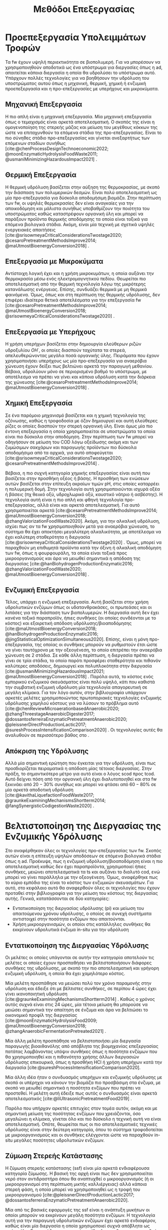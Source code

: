 #+TITLE: Μεθόδοι Επεξεργασίας

* COMMENT Επεξήγηση
Στο αρχείο αυτό θα αναπτυχθεί το 3ο κεφάλαιο της διπλωματικής μου, το οποίο θα είναι σχετικό με μεθόδους προεπεξεργασίας των FW για την υδρόλυση του υποστρώματος.

* Προεπεξεργασία Υπολειμμάτων Τροφών
\label{sec:fw_pretreatment}

Τα \acrshort{fw} έχουν υψηλή περιεκτικότητα σε βιοπολυμερή. Για να μπορέσουν να χρησιμοποιηθούν αποδοτικά ως ένα υπόστρωμα για διεργασίες όπως η \acrshort{ad}, απαιτείται κάποια διεργασία η οποία θα υδρολύσει το υπόστρωμα αυτό. Υπάρχουν πολλές τεχνολογίες για να βοηθήσουν την υδρόλυση του υποστρώματος αυτού όπως η μηχανική, θερμική, χημική ή ενζυμική προεπεξεργασία και η προ-επεξεργασίες με υπερήχους και μικροκύματα.

** Μηχανική Επεξεργασία
Η πιο απλή είναι η μηχανική επεξεργασία. Μία μηχανική επεξεργασία όπως ο τεμαχισμός είναι αρκετά αποτελεσματική. Ο σκοπός της είναι η ομογενοποίηση της στερεής μάζας και μείωση του μεγέθους κόκκων της ώστε να επιταχυνθούν τα επόμενα στάδια της προ-επεξεργασίας. Είναι το πιο σύνηθες στάδιο προ-επεξεργασίας και γίνεται ανεξαρτήτως των επόμενων σταδίων συνήθως [cite:@chenProcessDesignTechnoeconomic2022; @moonEnzymaticHydrolysisFoodWaste2011; @usmaniMinimizingHazardousImpact2021] . 

** Θερμική Επεξεργασία
Η θερμική υδρόλυση βασίζεται στην αύξηση της θερμοκρασίας, με σκοπό την διάσπαση των πολυμερικών δεσμών. Είναι πολύ αποτελεσματική ως μία προ-επεξεργασία για δύσκολα αποδομήσιμη βιομάζα. Στην περίπτωση των \acrshort{fw}, οι υψηλές θερμοκρασίες δεν είναι αναγκαίες για την αποικοδόμηση και μάλιστα συνήθως υποβαθμίζουν την ποιότητα του υποστρώματος καθώς καταστρέφουν οργανική ύλη και μπορεί να παράξουν προϊόντα θερμικής αποδόμησης τα οποία είναι τοξικά για επόμενα βιολογικά στάδια. Ακόμη, είναι μία τεχνική με σχετικά υψηλές ενεργειακές απαιτήσεις [cite:@srisowmeyaCriticalConsiderationsTwostage2020; @cesaroPretreatmentMethodsImprove2014; @maUtmostBioenergyConversion2018] .

** Επεξεργασία με Μικροκύματα
Αντίστοιχη λογική έχει και η χρήση μικροκυμάτων, η οποία αυξάνει την θερμοκρασία μέσω ενός ηλεκτρομαγνητικού πεδίου. Θεωρείται πιο αποτελεσματική από την θερμική τεχνολογία λόγω της μικρότερης κατανάλωσης ενέργειας. Επίσης, συνδυάζει θερμικά με μη θερμικά φαινόμενα. Όμως, όπως και στη περίπτωση της θερμικής υδρόλυσης, δεν επιφέρει ιδιαίτερα θετικά αποτελέσματα για την επεξεργασία \acrshort{fw} [cite:@cesaroPretreatmentMethodsImprove2014; @maUtmostBioenergyConversion2018; @srisowmeyaCriticalConsiderationsTwostage2020] . 

** Επεξεργασία με Υπερήχους
Η χρήση υπερήχων βασίζεται στην δημιουργία ελεύθερων ριζών υδροξυλίου \( OH^{\cdot} \), οι οποίες διασπούν ταχύτατα τα στερεά, απελευθερώνοντας μεγάλα ποσά οργανικής ύλης. Πειράματα που έχουν χρησιμοποιήσει υπερήχους ως μία προ-επεξεργασία για αναερόβια χώνευση έχουν δείξει πως βελτιώνει αρκετά την παραγωγή μεθανίου. Βέβαια, υδρολύουν μόνο σε περιορισμένο βαθμό το υπόστρωμα, με αποτέλεσμα να πρέπει να γίνει και κάποια υδρόλυση κατά την διάρκεια της χώνευσης [cite:@cesaroPretreatmentMethodsImprove2014; @maUtmostBioenergyConversion2018] .

** Χημική Επεξεργασία
Σε ένα παρόμοιο μηχανισμό βασίζεται και η χημική τεχνολογία της οζόνωσης, καθώς η τροφοδοσία με όζον δημιουργεί και αυτή ελεύθερες ρίζες οι οποίες διασπούν την στερεή οργανική ύλη. Είναι όμως μία πιο έντονη επεξεργασία η οποία χρησιμοποιείται σε υποστρώματα τα οποία είναι πιο δύσκολα στην αποδόμηση. Στην περίπτωση των \acrshort{fw} μπορεί να οδηγήσουν σε μείωση του COD λόγω οξείδωσης ακόμη και των ζυμώσιμων σακχάρων και παραγωγής προϊόντων πιο δύσκολα αποδομήσιμα από τα αρχικά, για αυτό αποφεύγεται [cite:@srisowmeyaCriticalConsiderationsTwostage2020; @cesaroPretreatmentMethodsImprove2014] .

Βέβαια, η πιο συχνή κατηγορία χημικής επεξεργασίας είναι αυτή που βασίζεται στην προσθήκη οξέος ή βάσης. Η προσθήκη των ενώσεων αυτών βασίζεται στην επίτευξη ακραίων τιμών pH, στις οποίες καταρρέει η πολυμερική δομή. Στην τεχνολογία αυτή χρησιμοποιούνται ισχυρά οξέα ή βάσεις (πχ θειικό οξύ, υδροχλωρικό οξύ, καυστικό νάτριο ή ασβέστης). Η τεχνολογία αυτή είναι η πιο απλή και φθηνή τεχνολογία προ-επεξεργασίας, αλλά είναι και αρκετά αποτελεσματική. Για αυτό χρησιμοποιείται αρκετά [cite:@cesaroPretreatmentMethodsImprove2014; @maUtmostBioenergyConversion2018; @zhangValorizationFoodWaste2020]. Ακόμη, για την αλκαλική υδρόλυση, ισχύει πως αν τα \acrshort{fw} χρησιμοποιηθούν μετά για αναερόβια χώνευση, το σύστημα θα έχει αποκτήσει μεγαλύτερη αλκαλικότητα, με αποτέλεσμα να έχει καλύτερη σταθερότητα η διεργασία [cite:@srisowmeyaCriticalConsiderationsTwostage2020] . Όμως, μπορεί να παραχθούν μη επιθυμητά προϊόντα κατά την όξινη ή αλκαλική αποδόμηση των \acrshort{fw}, όπως η φουρφουράλη, τα οποία είναι τοξικά προς μικροοργανισμούς και άρα να μειωθεί σημαντικά η απόδοση της διεργασίας [cite:@hanBiohydrogenProductionEnzymatic2016; @zhangValorizationFoodWaste2020; @maUtmostBioenergyConversion2018] .

** Ενζυμική Επεξεργασία
Τέλος, υπάρχει η ενζυμική επεξεργασία. Αυτή βασίζεται στην χρήση υδρολυτικών ενζύμων όπως οι υδατανθρακάσες, οι πρωτεάσες και οι λιπάσες για την διάσπαση των βιοπολυμερών. Η διεργασία αυτή δεν έχει κανένα τοξικό παραπροϊόν, ήπιες συνθήκες (οι οποίες συνδέονται με το κόστος) και εξαιρετική απόδοση υδρόλυσης/βιοαποδόμησης [cite:@maUtmostBioenergyConversion2018; @hanBiohydrogenProductionEnzymatic2016; @jingStatisticalOptimizationSimultaneous2020]. Επίσης, είναι η μόνη προ-επεξεργασία, της οποίας οι συνθήκες μπορούν να ρυθμιστούν έτσι ώστε να γίνει ταυτόχρονα με την οξεογένεση, το οποίο επιτρέπει την αναερόβια χώνευση σε 2 στάδια. Σε κάθε άλλη περίπτωση, η διεργασία πρέπει να γίνει σε τρία στάδια, το οποίο παρότι προσφέρει σταθερότητα και πιθανόν καλύτερες αποδόσεις, δημιουργεί και πολυπλοκότητα στην διεργασία [cite:@usmaniMinimizingHazardousImpact2021; @maUtmostBioenergyConversion2018] . Παρόλα αυτά, το κόστος ενός εμπορικού ενζυμικού σκευάσματος είναι πολύ υψηλό, κάτι που καθιστά την συμβατική ενζυμική υδρόλυση μία τεχνολογία απαγορευτική σε μεγάλη κλίμακα. Για τον λόγο αυτόν, στην βιβλιογραφία υπάρχουν αρκετές μελέτες χρησιμοποιώντας πρωτοποριακές τεχνολογίες ενζυμικής υδρόλυσης χαμηλού κόστους για να λύσουν το πρόβλημα αυτό [cite:@chenReviewMicroaerationbasedAnaerobic2020; @zhangThreestageAnaerobicDigester2017; @dossantosferreiraEnzymaticPretreatmentAnaerobic2020; @pleissnerDirectProductionLactic2017; @sureshProcessIntensificationComparison2020] . Οι τεχνολογίες αυτές θα αναλυθούν σε περισσότερο βάθος στο \autoref{sec:enzymes}.

** Απόκριση της Υδρόλυσης
Αλλά μία σημαντική ερώτηση που έγκειται για την υδρόλυση, είναι πως προσδιορίζεται πειραματικά η απόδοση μίας τέτοιας διεργασίας. Στην πράξη, το σημαντικότερο μέτρο για αυτό είναι ο λόγος \acrfull{scod} προς \acrfull{tcod}. Αυτό δείχνει πόση από την οργανική ύλη έχει διαλυτοποιηθεί και στα \acrshort{fw} ξεκινάει από \( 20-30 \% \) συνήθως και μπορεί να φτάσει από \( 60 - 80 \% \) σε μία αρκετά αποδοτική υδρόλυση [cite:@kavithaLiquefactionFoodWaste2017; @graunkeExaminingMechanismsShortterm2014; @fangSynergisticCodigestionWaste2020] .

* Βελτιστοποίηση της Διεργασίας της Ενζυμικής Υδρόλυσης
\label{sec:enzymes}

Στο \autoref{sec:fw_pretreatment} αναφέρθηκαν όλες οι τεχνολογίες προ-επεξεργασίας των \acrshort{fw}. Σκοπός αυτών είναι η επίτευξη υψηλών αποδόσεων σε επόμενα βιολογικά στάδια όπως η \acrshort{ad}. Προέκυψε, πως η ενζυμική υδρόλυση/βιοαποδόμηση είναι η πιο αποτελεσματική καθώς δεν έχει παραπροϊόντα, χρησιμοποιεί ήπιες συνθήκες, μειώνει αποτελεσματικά τα \acrfull{ts} και αυξάνει το διαλυτό \acrfull{cod}, ενώ μπορεί να γίνει παράλληλα με την οξεογένεση. Όμως, αναφέρθηκε πως το κύριο εμπόδιο της είναι το κόστος των ενζυμικών σκευασμάτων. Για αυτό, στο κεφάλαιο αυτό θα αναφερθούν όλες οι τεχνολογίες που έχουν προταθεί στην βιβλιογραφία για την μείωση του κόστους της διεργασίας αυτής. Γενικά, κατατάσσονται σε δύο κατηγορίες:

- Εντατικοποίηση της διεργασίας υδρόλυσης (\acrfull{pi}) και μείωση του απαιτούμενου χρόνου υδρόλυσης, ο οποίος σε συνεχή συστήματα αντιστοιχεί στην ποσότητα ενζύμων που απαιτούνται.
- Χρήση μικροοργανισμών, οι οποίοι στις κατάλληλες συνθήκες θα εκκρίνουν υδρολυτικά ένζυμα in-situ για την υδρόλυση

** Εντατικοποίηση της Διεργασίας Υδρόλυσης
Οι μελέτες οι οποίες υπάγονται σε αυτήν την κατηγορία αποτελούν τις μελέτες οι οποίες έχουν προσπαθήσει να βελτιστοποιήσουν διάφορες συνθήκες της υδρόλυσης, με σκοπό την πιο αποτελεσματική και γρήγορη ενζυμική υδρόλυση, η οποία θα έχει χαμηλότερο κόστος.

Μία μελέτη προσπάθησε να μειώσει πολύ τον χρόνο παραμονής στην υδρόλυση και έδειξε ότι με βέλτιστες συνθήκες, σε περίπου 4 ώρες έχει γίνει ικανοποιητική υδρόλυση [cite:@graunkeExaminingMechanismsShortterm2014] . Καθώς ο χρόνος αυτός συχνά είναι στις 24 ώρες, μία τέτοια μείωση θα μπορούσε να μειώσει σημαντικά την απαίτηση σε ένζυμα και άρα να βελτιώσει το οικονομικό προφίλ της διεργασίας [cite:@moonEnzymaticHydrolysisFood2009; @maUtmostBioenergyConversion2018; @zhangAnaerobicFermentationPretreated2021] .

Μία άλλη μελέτη προσπάθησε να βελτιστοποιήσει μία διεργασία παραγωγής βιοαιθανόλης από απόβλητα της βιομηχανίας επεξεργασίας πατάτας λαμβάνοντας υπόψιν συνθήκες όπως η ποσότητα ενζύμων που θα χρησιμοποιηθεί και η πιθανότητα χρήσης άλλων διεργασιών υδρόλυσης επικουρικά, όπως η προσθήκη HCl ή χρήση υπερήχων κατά την διεργασία [cite:@sureshProcessIntensificationComparison2020].

Μία άλλη ιδέα ήταν ο συνδυασμός υπερήχων και ενζυμικής υδρόλυσης με σκοπό οι υπέρηχοι να κάνουν την βιομάζα πιο προσβάσιμη στα ένζυμα, με σκοπό να μειωθεί σημαντικά η ποσότητα ενζύμων που πρέπει να προστεθεί. Η μελέτη αυτή έδειξε πως αυτός ο συνδυασμός είναι αρκετά αποτελεσματικός [cite:@liUltrasonicPretreatmentFood2019] .

Παρόλο που υπήρχαν αρκετές επιτυχίες στον τομέα αυτόν, ακόμη και με σημαντική μείωση της ποσότητας ενζύμων που χρειάζονται, όσο μεγαλώνει η κλίμακα, γίνεται όλο και πιο δύσκολο η τεχνική αυτή να είναι αποτελεσματική. Οπότε, θεωρείται πως οι πιο αποτελεσματικές τεχνικές υδρόλυσης είναι στην δεύτερη κατηγορία, όπου το σύστημα τροφοδοτείται με μικροοργανισμούς και οι συνθήκες ελέγχονται ώστε να παραχθούν in-situ μεγάλες ποσότητες υδρολυτικών ενζύμων.

** Ζύμωση Στερεής Κατάστασης
  Η ζύμωση στερεής κατάστασης (\acrfull{ssf}) είναι μία αρκετά ενδιαφέρουσα κατηγορία ζύμωσης. Η βασική της αρχή είναι πως δεν χρησιμοποιείται νερό στον αντιδραστήρα όπου θα αναπτυχθεί ο μικροοργανισμός (ή οι μικροοργανισμοί στη περίπτωση μικτής καλλιέργειας) αλλά κάποια στερεή φάση, η οποία μπορεί να χρησιμοποιηθεί ως η τροφή του μικροοργανισμού [cite:@pleissnerDirectProductionLactic2017; @dossantosferreiraEnzymaticPretreatmentAnaerobic2020].

  Μία από τις βασικές εφαρμογές της \acrshort{ssf} είναι η ανάπτυξη μυκήτων οι οποίοι μπορούν να εκκρίνουν μεγάλη ποσότητα ενζύμων. Η τεχνολογία αυτή για την παραγωγή υδρολυτικών ενζύμων έχει αρκετό ενδιαφέρον, καθώς είναι μία διεργασία η οποία χρησιμοποιεί συχνά απόβλητα ως πρώτη ύλη. Για παράδειγμα, μπορούν τα ίδια \acrshort{fw} που θα χρησιμοποιηθούν για την \acrshort{ad} να χρησιμοποιηθούν και στην \acrshort{ssf} [cite:@uckunkiranEnzymeProductionFood2014]. Έπειτα, η βιομάζα που έχει παραχθεί στην \acrshort{ssf} μπορεί να αναμειχθεί με τα υπόλοιπα \acrshort{fw} και το μείγμα αυτό να χρησιμοποιηθεί για διεργασίες όπως η αναερόβια χώνευση [cite:@dossantosferreiraEnzymaticPretreatmentAnaerobic2020; @soaresReductionScumAccumulation2019]. Ακόμη όμως και στην περίπτωση που δεν χρησιμοποιούνται απόβλητα, χρησιμοποιείται κάποιο φθηνό υπόστρωμα, το οποίο προσομοιώνει το φυσικό περιβάλλον ανάπτυξης του μικροοργανισμού, και όχι κάποια καθαρή ένωση όπως η γλυκόζη. Έτσι, μπορούν να παραχθούν μεγάλες ποσότητες υδρολυτικών ενζύμων σε πολύ χαμηλό κόστος [cite:@uckunkiranEnhancingHydrolysisMethane2015; @zouValorizationFoodWaste2020; @pleissnerDirectProductionLactic2017] . 

  Επιπλέον, στην διεργασία \acrshort{ssf} δεν απαιτούνται στάδια καθαρισμού, καθώς όλη η βιομάζα του μύκητα, η οποία είναι πλούσια σε υδρολυτικά ένζυμα, προστίθεται στον αντιδραστήρα. Ο καθαρισμός των ενζύμων είναι το δυσκολότερο κομμάτι της παραγωγής τους και ο βασικός λόγος για τον οποίο είναι ακριβά. Μία τέτοια διεργασία μπορεί να παράγει ένζυμα χωρίς αυτόν τον περιορισμό, και σε ορισμένες περιπτώσεις να είναι και πιο αποτελεσματική από την χρήση ενός εμπορικού σκευάσματος. Επιπροσθέτως, μπορεί να παραχθεί ένα μείγμα ενζύμων το οποίο είναι δύσκολο να βρεθεί ως έχει εμπορικά [cite:@zouValorizationFoodWaste2020; @dossantosferreiraEnzymaticPretreatmentAnaerobic2020; @uckunkiranEnhancingHydrolysisMethane2015].

  Εκτός όμως από το κόστος, η τεχνολογία αυτή έχει πολλά πλεονεκτήματα. Αρχικά, καθώς μιλάμε για στερεή φάση και όχι υδατική, ο όγκος του αντιδραστήρα που απαιτείται είναι αρκετά μικρός, το οποίο μειώνει σημαντικά το κόστος της διεργασίας. Επίσης, σε μία στερεή φάση, υπάρχει μικρότερος κίνδυνος για μόλυνση σε σχέση με την υγρή. Ακόμη, το προϊόν της ζύμωσης (στην περίπτωση που εξετάζεται τα ένζυμα) προκύπτει πυκνό και χωρίς ανάγκη ακριβού διαχωρισμού στον οποίο θα απομακρυνθεί το νερό, μειώνοντας σημαντικά το κόστος. Επιπλέον, εφόσον δεν απομακρύνεται νερό, δεν υπάρχουν υγρά απόβλητα τα οποία απαιτούν διαχείριση [cite:@aroraBioreactorsSolidState2018; @dossantosferreiraEnzymaticPretreatmentAnaerobic2020] . Όμως, είναι μία σχετικά καινούργια τεχνολογία, η οποία δεν έχει τόσο υψηλό \acrshort{trl} και δεν έχει αξιοποιηθεί εμπορικά σε μεγάλο βαθμό. Παρόλα αυτά, θεωρείται πως έχει πολύ μεγάλο περιθώριο εφαρμογής για διεργασίες που θέλουν ενζυμική υδρόλυση, αλλά το κόστος της την κάνει ανεπιθύμητη [cite:@aroraBioreactorsSolidState2018] . 

  Για την διεργασία αυτή, ένα από τα πιο βασικά γένη είναι τα Aspergillus, με τα A. awamori, A. oryzae, A. terreus και A. niger να είναι τα βασικότερα στελέχη που έχουν εφαρμοστεί στην διεργασία. Έχει βρεθεί πως ο A. awamori είναι ένας από τους αποτελεσματικούς μύκητες για την παραγωγή υδατανθρακασών, ο A. oryzae είναι ένας από τους πιο αποτελεσματικούς για πρωτεάσες ενώ ο Α. terreus είναι ένας από τους πιο αποτελεσματικούς για λιπάσες [cite:@soaresReductionScumAccumulation2019; @zouValorizationFoodWaste2020]. Ο λόγος που χρησιμοποιούνται μικροοργανισμοί του γένους αυτού είναι επειδή μπορούν να προσαρμοστούν εύκολα σε διάφορες περιβαλλοντικές συνθήκες και έχουν μεγάλο εύρος θερμοκρασιών και pH στα οποία μπορούν να αναπτυχθούν (από ψυχρόφιλους μέχρι 10 \( ^oC \) μέχρι θερμόφιλους στους 50 \( ^oC \) και από οξεόφιλους σε pH εώς και 2 μέχρι αλκαλόφιλους σε pH 11). Επίσης, μπορούν να λειτουργήσουν αποτελεσματικά ακόμη και σε συνθήκες ολιγοτροφισμού. Όλα αυτά, τους κάνουν πολύ ικανούς για την διεργασία αυτή, η οποία έχει πολύ μεγάλη σημασία στα πλαίσια της προ-επεξεργασίας αποβλήτων, καθώς η ενζυμική υδρόλυση είναι η πιο αποτελεσματική τεχνολογία προ-επεξεργασίας, αλλά η τιμή της είναι απαγορευτική [cite:@aroraBioreactorsSolidState2018; @soaresReductionScumAccumulation2019] .

** Παραγωγή Υδρολυτικών Ενζύμων από Βακτήρια
\label{sec:bacterial-enzymes}

Βέβαια, εκτός από \acrshort{ssf} με χρήση μυκήτων, υδρολυτικά ένζυμα μπορούν να παραχθούν και από βακτήρια. Από το \figurename [[fig:anaerobic_digestion_steps]] φαίνεται πως κατά την αναερόβια χώνευση, μπορεί να γίνει υδρόλυση από τα υδρολυτικά βακτήρια, τα οποία εκκρίνουν ένζυμα με αυτήν την δράση [cite:@grippiChemicalBioenergeticCharacterization2020]. Όπως προαναφέρθηκε, οι συνθήκες της χώνευσης δεν είναι σύμφωνες με τις ιδανικές για τους μικροοργανισμούς αυτούς, οπότε η χώνευση, διεξάγεται πολύ αργά, στην περίπτωση αυτή. Όμως, ως ένα χωριστό στάδιο υδρόλυσης, οι συνθήκες αυτές μπορούν να ρυθμιστούν καλύτερα [cite:@zhangThreestageAnaerobicCodigestion2019; @zhangThreestageAnaerobicDigester2017] . Η υδρόλυση λειτουργεί βέλτιστα σε όξινα pH (πχ 4.5-5.0) και πολλά από τα υδρολυτικά βακτήρια είναι θερμόφιλα, οπότε οι υψηλές θερμοκρασίες (πχ 45-55 \( ^oC \)) μπορεί να συνεισφέρουν στην πιο αποτελεσματική υδρόλυση [cite:@xiaoTemperaturephasedAnaerobicDigestion2018; @zhangThreestageAnaerobicDigester2017; @tangEffectsMicroaerationPhylogenetic2004]. Οπότε, μπορεί η ίδια λάσπη που θα χρησιμοποιηθεί στην αναερόβια χώνευση να χρησιμοποιηθεί και ως εμβόλιο για το στάδιο της υδρόλυσης, μόνο που οι συνθήκες θα είναι ρυθμισμένες έτσι ώστε να είναι βέλτιστη η υδρόλυση.

Αυτή είναι και η αρχή λειτουργίας της αναερόβιας χώνευσης σε 2 φάσεις. Στις συνθήκες αυτές, εκτός από υδρόλυση θα διεξαχθεί και οξεογένεση (οι οξεογόνοι μικροοργανισμοί μπορούν να δράσουν στις συνθήκες αυτές) [cite:@wuPotentialityRecoveringBioresource2022; @pohlandDevelopmentsAnaerobicStabilization1971; @azbarEffectProcessConfiguration2001] . Συχνά, σε ένα τέτοιο σύστημα οι συνθήκες ρυθμίζονται για την βελτιστοποίηση της οξεογένεσης, αλλά μπορούν να επιλεχθούν και συνθήκες με βάση την βελτιστοποίηση της υδρόλυσης.

Άλλη μία αλλαγή που μπορεί να βοηθήσει την υδρόλυση είναι ο αερισμός. Τα βακτήρια που συμμετέχουν στα στάδια της υδρόλυσης και οξεογένεσης είναι προαιρετικά αναερόβια και μάλιστα λειτουργούν πιο αποτελεσματικά σε αερόβιες συνθήκες. Ακόμη, στις συνθήκες αυτές γίνεται πιο πλούσια η μικροβιακή ποικιλότητα στον αντιδραστήρα [cite:@ramosMicroaerobicDigestionSewage2014; @tangEffectsMicroaerationPhylogenetic2004]. Οπότε, αν ο αντιδραστήρας αυτός αερίζεται, μπορεί να βελτιωθεί η απόδοση της υδρόλυσης αλλά και της οξεογένεσης. Μία από τις πρώτες μελέτες που διαπίστωσε αυτό το συμπέρασμα το διαπίστωσε μετά από μικροβιακή ανάλυση, στην οποία υπήρχαν υποχρεωτικά αερόβια βακτήρια σε έναν χωνευτήρα σε δύο φάσεις [cite:@limStudyMicrobialCommunity2013] . Μετά από μελέτη του συστήματος αυτού, διαπιστώθηκε πως πράγματι η προσθήκη οξυγόνου βοηθάει το σύστημα, αρκεί να μην είναι πάρα πολύ μεγάλη ποσότητα, στην οποία περίπτωση αρχίζει να δημιουργεί προβλήματα στα επόμενα στάδια, τα οποία είναι υποχρεωτικά αναερόβια [cite:@xuOptimizationMicroaerationIntensity2014; @nguyenLittleBreathFresh2018; @chenReviewMicroaerationbasedAnaerobic2020] . Έτσι, η τεχνολογία του μικροαερισμού στην αναερόβια χώνευση έχει διερευνηθεί από πολλές ερευνητικές ομάδες [cite:@nguyenLittleBreathFresh2018; @chenReviewMicroaerationbasedAnaerobic2020; @canulbacabTwoPhaseAnaerobic2020; @limEnhancedHydrolysisMethane2013; @limMicrobialCommunityStructure2014] .

Εκτός από την υδρόλυση, ο αερισμός βοηθάει και στην απομάκρυνση του υδρόθειου που μπορεί να δημιουργηθεί σε έναν χωνευτήρα και αποτελεί πρόβλημα [cite:@chenReviewMicroaerationbasedAnaerobic2020; @ramosMicroaerobicDigestionSewage2014] . Αυτό δεν είναι πρόβλημα στην περίπτωση των \acrshort{fw} βέβαια.

Πέρα από τις τεχνικές αυτές για την έκκριση ενζύμων από βακτήρια τα οποία υπάρχουν στην αναερόβια λάσπη, υπάρχουν και εμπορικά σκευάσματα με αντίστοιχους μικροοργανισμούς τα οποία έχουν υψηλή ενεργότητα σε υδρολυτικά ένζυμα χωρίς να χρειάζεται να παραχθούν με βάση αυτές τις τεχνολογίες. Η χρήση των συνθηκών αυτών είναι και πάλι επιθυμητή για την βέλτιστη λειτουργία, αλλά η χρήση ενός τέτοιου σκευάσματος επιτρέπει μία πολύ εύκολη, αλλά αποτελεσματική ενζυμική υδρόλυση σε χαμηλό κόστος. Λόγω της απλότητας της διεργασίας με την χρήση ενός τέτοιου εμπορικού σκευάσματος σε σχέση με τις προηγούμενες τεχνολογίες, θεωρείται η ιδανική διεργασία υδρόλυσης/βιοαποδόμησης για μεγάλη κλίμακα.
